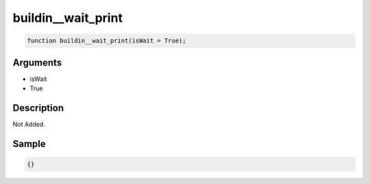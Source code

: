 buildin__wait_print
========================

.. code-block:: text

	function buildin__wait_print(isWait = True);



Arguments
------------

* isWait
* True

Description
-------------

Not Added.

Sample
-------------

.. code-block:: json

	{}

